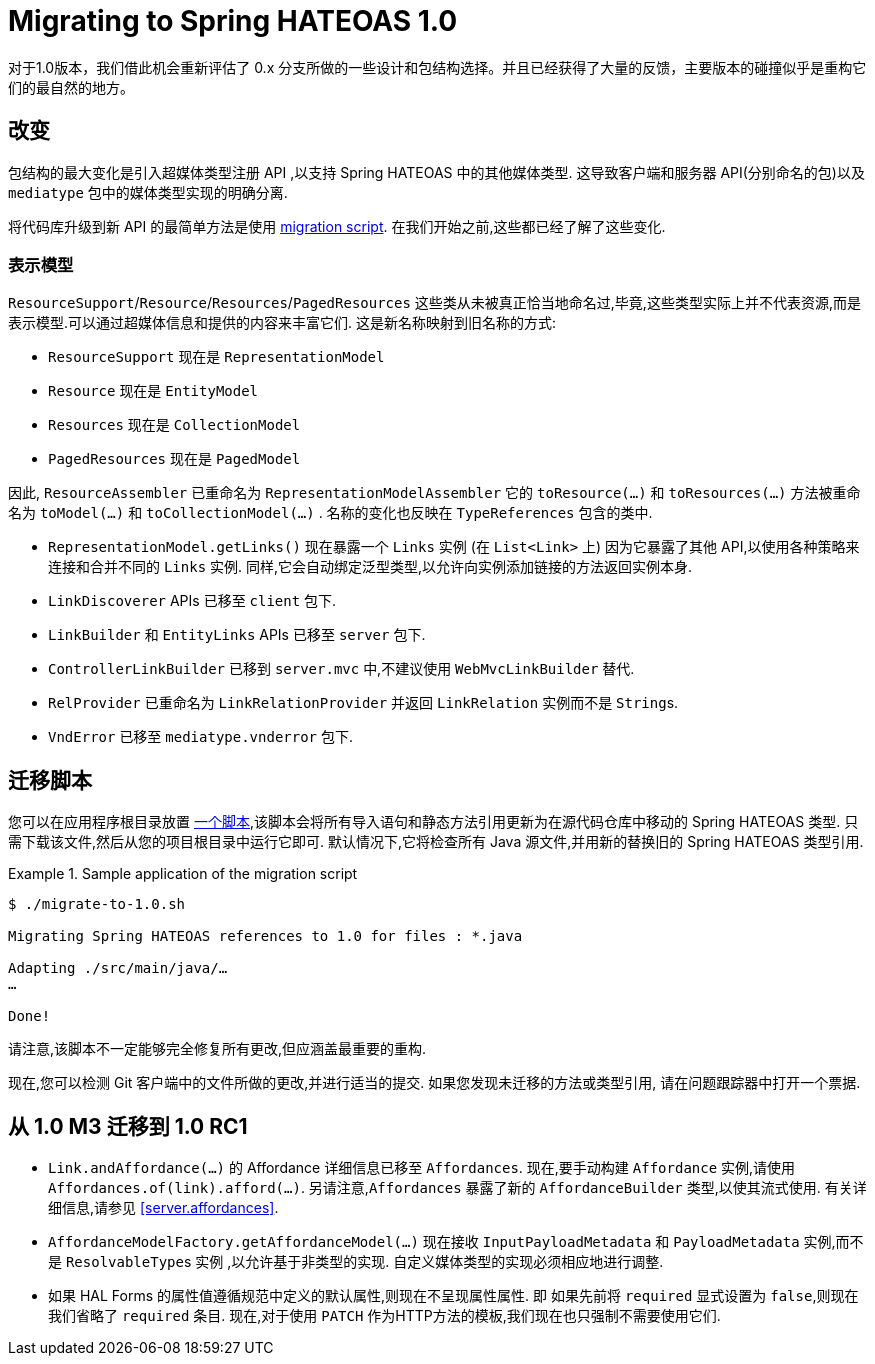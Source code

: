 [[migrate-to-1.0]]
= Migrating to Spring HATEOAS 1.0

对于1.0版本，我们借此机会重新评估了 0.x 分支所做的一些设计和包结构选择。并且已经获得了大量的反馈，主要版本的碰撞似乎是重构它们的最自然的地方。

[[migrate-to-1.0.changes]]
== 改变

包结构的最大变化是引入超媒体类型注册 API ,以支持 Spring HATEOAS 中的其他媒体类型. 这导致客户端和服务器 API(分别命名的包)以及 `mediatype` 包中的媒体类型实现的明确分离.

将代码库升级到新 API 的最简单方法是使用 <<migrate-to-1.0.script, migration script>>. 在我们开始之前,这些都已经了解了这些变化.

[[migrate-to-1.0.changes.representation-models]]
=== 表示模型

`ResourceSupport`/`Resource`/`Resources`/`PagedResources` 这些类从未被真正恰当地命名过,毕竟,这些类型实际上并不代表资源,而是表示模型.可以通过超媒体信息和提供的内容来丰富它们. 这是新名称映射到旧名称的方式:

* `ResourceSupport` 现在是 `RepresentationModel`
* `Resource` 现在是 `EntityModel`
* `Resources` 现在是 `CollectionModel`
* `PagedResources` 现在是 `PagedModel`

因此, `ResourceAssembler` 已重命名为 `RepresentationModelAssembler` 它的 `toResource(…)` 和 `toResources(…)` 方法被重命名为 `toModel(…)` 和 `toCollectionModel(…)` .
名称的变化也反映在 `TypeReferences` 包含的类中.

* `RepresentationModel.getLinks()` 现在暴露一个 `Links` 实例 (在 `List<Link>` 上) 因为它暴露了其他 API,以使用各种策略来连接和合并不同的 `Links` 实例. 同样,它会自动绑定泛型类型,以允许向实例添加链接的方法返回实例本身.
* `LinkDiscoverer` APIs 已移至 `client` 包下.
* `LinkBuilder` 和 `EntityLinks` APIs 已移至 `server` 包下.
* `ControllerLinkBuilder` 已移到 `server.mvc` 中,不建议使用 `WebMvcLinkBuilder` 替代.
* `RelProvider` 已重命名为 `LinkRelationProvider` 并返回 `LinkRelation` 实例而不是 ``String``s.
* `VndError` 已移至 `mediatype.vnderror` 包下.

[[migrate-to-1.0.script]]
== 迁移脚本

您可以在应用程序根目录放置 https://github.com/spring-projects/spring-hateoas/tree/master/etc[一个脚本],该脚本会将所有导入语句和静态方法引用更新为在源代码仓库中移动的 Spring HATEOAS 类型.
只需下载该文件,然后从您的项目根目录中运行它即可. 默认情况下,它将检查所有 Java 源文件,并用新的替换旧的 Spring HATEOAS 类型引用.

.Sample application of the migration script
====
[source]
----
$ ./migrate-to-1.0.sh

Migrating Spring HATEOAS references to 1.0 for files : *.java

Adapting ./src/main/java/…
…

Done!
----
====

请注意,该脚本不一定能够完全修复所有更改,但应涵盖最重要的重构.

现在,您可以检测 Git 客户端中的文件所做的更改,并进行适当的提交. 如果您发现未迁移的方法或类型引用, 请在问题跟踪器中打开一个票据.

[[migration.1-0-M3-to-1-0-RC1]]
== 从 1.0 M3 迁移到 1.0 RC1

- `Link.andAffordance(…)` 的 Affordance 详细信息已移至 `Affordances`. 现在,要手动构建 `Affordance` 实例,请使用 `Affordances.of(link).afford(…)`. 另请注意,`Affordances` 暴露了新的 `AffordanceBuilder` 类型,以使其流式使用. 有关详细信息,请参见 <<server.affordances>>.
- `AffordanceModelFactory.getAffordanceModel(…)` 现在接收 `InputPayloadMetadata` 和 `PayloadMetadata` 实例,而不是 ``ResolvableType``s 实例 ,以允许基于非类型的实现. 自定义媒体类型的实现必须相应地进行调整.
- 如果 HAL Forms 的属性值遵循规范中定义的默认属性,则现在不呈现属性属性. 即 如果先前将 `required` 显式设置为 `false`,则现在我们省略了 `required` 条目. 现在,对于使用 `PATCH` 作为HTTP方法的模板,我们现在也只强制不需要使用它们.